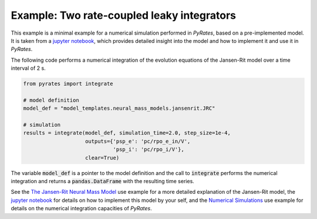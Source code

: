 *******************************************
Example: Two rate-coupled leaky integrators
*******************************************

This example is a minimal example for a numerical simulation performed in `PyRates`,
based on a pre-implemented model.
It is taken from a `jupyter notebook <https://github.com/pyrates-neuroscience/PyRates/blob/master/documentation/Tutorial_PyRates_Basics.ipynb>`_, which provides detailed insight
into the model and how to implement it and use it in `PyRates`.

The following code performs a numerical integration of the evolution equations of the Jansen-Rit model over a time
interval of 2 s.

.. code-block::

    from pyrates import integrate

    # model definition
    model_def = "model_templates.neural_mass_models.jansenrit.JRC"

    # simulation
    results = integrate(model_def, simulation_time=2.0, step_size=1e-4,
                        outputs={'psp_e': 'pc/rpo_e_in/V',
                                 'psp_i': 'pc/rpo_i/V'},
                        clear=True)

The variable :code:`model_def` is a pointer to the model definition and the call to :code:`integrate`
performs the numerical integration and returns a :code:`pandas.DataFrame` with the resulting time series.

See the `The Jansen-Rit Neural Mass Model <https://pyrates.readthedocs.io/en/latest/auto_introductions/jansenrit.html>`_ use example for a more detailed explanation of the Jansen-Rit model, the
`jupyter notebook <https://github.com/pyrates-neuroscience/PyRates/blob/master/documentation/Tutorial_PyRates_Basics.ipynb>`_ for details on how to implement this model by your self, and the `Numerical Simulations <https://pyrates.readthedocs.io/en/latest/auto_analysis/simulations.html>`_ use example for details on the numerical integration
capacities of `PyRates`.
